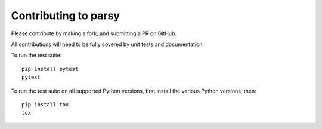 Contributing to parsy
=====================

Please contribute by making a fork, and submitting a PR on GitHub.

All contributions will need to be fully covered by unit tests and documentation.

To run the test suite::

    pip install pytest
    pytest

To run the test suite on all supported Python versions, first install the
various Python versions, then::

    pip install tox
    tox

